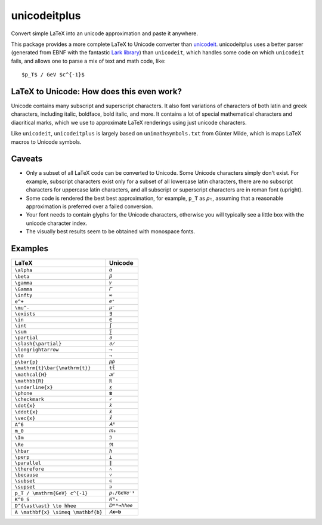 =============
unicodeitplus
=============

.. image:: https://img.shields.io/pypi/v/unicodeitplus.svg
        :target: https://pypi.python.org/pypi/unicodeitplus

Convert simple LaTeX into an unicode approximation and paste it anywhere.

This package provides a more complete LaTeX to Unicode converter than `unicodeit <https://github.com/svenkreiss/unicodeit/>`_. unicodeitplus uses a better parser (generated from EBNF with the fantastic `Lark library <https://github.com/lark-parser/lark>`_) than ``unicodeit``, which handles some code on which ``unicodeit`` fails, and allows one to parse a mix of text and math code, like::

    $p_T$ / GeV $c^{-1}$

LaTeX to Unicode: How does this even work?
------------------------------------------
Unicode contains many subscript and superscript characters. It also font variations of characters of both latin and greek characters, including italic, boldface, bold italic, and more. It contains a lot of special mathematical characters and diacritical marks, which we use to approximate LaTeX renderings using just unicode characters.

Like ``unicodeit``, ``unicodeitplus`` is largely based on ``unimathsymbols.txt`` from Günter Milde, which is maps LaTeX macros to Unicode symbols.

Caveats
-------
- Only a subset of all LaTeX code can be converted to Unicode. Some Unicode characters simply don't exist. For example, subscript characters exist only for a subset of all lowercase latin characters, there are no subscript characters for uppercase latin characters, and all subscript or superscript characters are in roman font (upright).
- Some code is rendered the best best approximation, for example, ``p_T`` as ``𝑝ₜ``, assuming that a reasonable approximation is preferred over a failed conversion.
- Your font needs to contain glyphs for the Unicode characters, otherwise you will typically see a little box with the unicode character index.
- The visually best results seem to be obtained with monospace fonts.

Examples
--------

==================================  =============
LaTeX                               Unicode
==================================  =============
``\alpha``                          ``𝛼``
``\beta``                           ``𝛽``
``\gamma``                          ``𝛾``
``\Gamma``                          ``𝛤``
``\infty``                          ``∞``
``e^+``                             ``𝑒⁺``
``\mu^-``                           ``𝜇⁻``
``\exists``                         ``∃``
``\in``                             ``∈``
``\int``                            ``∫``
``\sum``                            ``∑``
``\partial``                        ``∂``
``\slash{\partial}``                ``∂̸``
``\longrightarrow``                 ``⟶``
``\to``                             ``→``
``p\bar{p}``                        ``𝑝𝑝̄``
``\mathrm{t}\bar{\mathrm{t}}``      ``tt̄``
``\mathcal{H}``                     ``ℋ``
``\mathbb{R}``                      ``ℝ``
``\underline{x}``                   ``𝑥̲``
``\phone``                          ``☎``
``\checkmark``                      ``✓``
``\dot{x}``                         ``𝑥̇``
``\ddot{x}``                        ``𝑥̈``
``\vec{x}``                         ``𝑥⃗``
``A^6``                             ``𝐴⁶``
``m_0``                             ``𝑚₀``
``\Im``                             ``ℑ``
``\Re``                             ``ℜ``
``\hbar``                           ``ℏ``
``\perp``                           ``⟂``
``\parallel``                       ``∥``
``\therefore``                      ``∴``
``\because``                        ``∵``
``\subset``                         ``⊂``
``\supset``                         ``⊃``
``p_T / \mathrm{GeV} c^{-1}``       ``𝑝ₜ/GeV𝑐⁻¹``
``K^0_S``                           ``𝐾⁰ₛ``
``D^{\ast\ast} \to hhee``           ``𝐷**→ℎℎ𝑒𝑒``
``A \mathbf{x} \simeq \mathbf{b}``  ``𝐴𝐱≃𝐛``
==================================  =============
